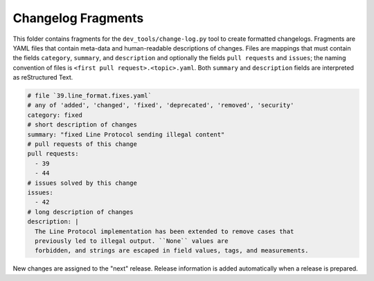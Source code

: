 Changelog Fragments
-------------------

This folder contains fragments for the ``dev_tools/change-log.py`` tool to
create formatted changelogs. Fragments are YAML files that contain meta-data
and human-readable descriptions of changes. Files are mappings that must contain
the fields ``category``, ``summary``, and ``description`` and optionally the fields
``pull requests`` and ``issues``; the naming convention of files is
``<first pull request>.<topic>.yaml``.
Both ``summary`` and ``description`` fields are interpreted as reStructured Text.

.. code:: YAML

    # file `39.line_format.fixes.yaml`
    # any of 'added', 'changed', 'fixed', 'deprecated', 'removed', 'security'
    category: fixed
    # short description of changes
    summary: "fixed Line Protocol sending illegal content"
    # pull requests of this change
    pull requests:
      - 39
      - 44
    # issues solved by this change
    issues:
      - 42
    # long description of changes
    description: |
      The Line Protocol implementation has been extended to remove cases that
      previously led to illegal output. ``None`` values are
      forbidden, and strings are escaped in field values, tags, and measurements.

New changes are assigned to the "next" release. Release information is added
automatically when a release is prepared.
